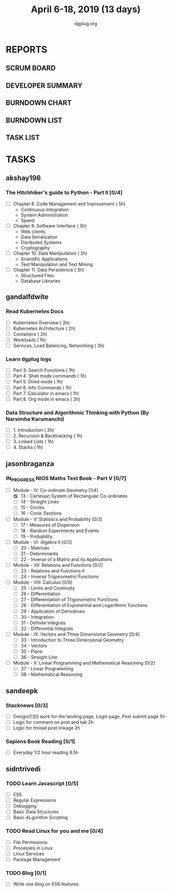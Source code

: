 #+TITLE: April 6-18, 2019 (13 days)
#+AUTHOR: dgplug.org
#+EMAIL: users@lists.dgplug.org
#+PROPERTY: Effort_ALL 0 0:05 0:10 0:30 1:00 2:00 3:00 4:00
#+COLUMNS: %35ITEM %TASKID %OWNER %3PRIORITY %TODO %5ESTIMATED{+} %3ACTUAL{+}
* REPORTS
** SCRUM BOARD
#+BEGIN: block-update-board
#+END:
** DEVELOPER SUMMARY
#+BEGIN: block-update-summary
#+END:
** BURNDOWN CHART
#+BEGIN: block-update-graph
#+END:
** BURNDOWN LIST
#+PLOT: title:"Burndown" ind:1 deps:(3 4) set:"term dumb" set:"xtics scale 0.5" set:"ytics scale 0.5" file:"burndown.plt" set:"xrange [0:17]"
#+BEGIN: block-update-burndown
#+END:
** TASK LIST
#+BEGIN: columnview :hlines 2 :maxlevel 5 :id "TASKS"
#+END:
* TASKS
  :PROPERTIES:
  :ID:       TASKS
  :SPRINTLENGTH: 13
  :SPRINTSTART: <2019-04-06 Sat>
  :wpd-akshay196: 1
  :wpd-gandalfdwite: 2
  :wpd-jasonbraganza: 3
  :wpd-sandeepk: 1.2
  :wpd-sidntrivedi: 1
  :END:
** akshay196
*** The Hitchhiker's guide to Python - Part II [0/4]
    :PROPERTIES:
    :ESTIMATED: 13
    :ACTUAL:
    :OWNER: akshay196
    :ID: READ.1553004553
    :TASKID: READ.1553004553
    :END:
     - [ ] Chapter 8. Code Management and Improvement  ( 5h)
       - Continuous Integration
       - System Administration
       - Speed
     - [ ] Chapter 9. Software Interface               ( 3h)
       - Web clients
       - Data Serialization
       - Disributed Systems
       - Cryptography
     - [ ] Chapter 10. Data Manipulation               ( 2h)
       - Scientific Applications
       - Text Manipulation and Text Mining
     - [ ] Chapter 11. Data Persistence                ( 3h)
       - Structured Files
       - Database Libraries

** gandalfdwite
*** Read Kubernetes Docs
   :PROPERTIES:
   :ESTIMATED: 10
   :ACTUAL:
   :OWNER: gandalfdwite
   :ID: READ.1554610265
   :TASKID: READ.1554610265
   :END:
   - [ ] Kubernetes Overview                      ( 2h)
   - [ ] Kubernetes Architecture                  ( 2h)
   - [ ] Containers                               ( 2h)
   - [ ] Workloads                                ( 1h)
   - [ ] Services, Load Balancing, Networking     ( 3h)
*** Learn dgplug logs
   :PROPERTIES:
   :ESTIMATED: 7
   :ACTUAL:
   :OWNER: gandalfdwite
   :ID: READ.1554610334
   :TASKID: READ.1554610334
   :END:
     - [ ] Part 3. Search Functions      ( 1h)
     - [ ] Part 4. Shell mode commands   ( 1h)
     - [ ] Part 5. Dired mode            ( 1h)
     - [ ] Part 6. Info Commands         ( 1h)
     - [ ] Part 7. Calculator in emacs   ( 1h)
     - [ ] Part 8. Org mode in emacs     ( 2h)
*** Data Structure and Algorithmic Thinking with Python (By Narsimha Karumanchi)
   :PROPERTIES:
   :ESTIMATED: 5
   :ACTUAL:
   :OWNER: gandalfdwite
   :ID: READ.1554610422
   :TASKID: READ.1554610422
   :END:
    - [ ] 1. Introduction                      ( 2h)
    - [ ] 2. Recursion & Backtracking          ( 1h)
    - [ ] 3. Linked Lists                      ( 1h)
    - [ ] 4. Stacks                            ( 1h)

** jasonbraganza
*** IN_PROGRESS NIOS Maths Text Book - Part V [0/7]
   :PROPERTIES:
   :ESTIMATED: 39
   :ACTUAL:   5.95
   :OWNER: jasonbraganza
   :ID: READ.1552291497
   :TASKID: READ.1552291497
   :END:
   :LOGBOOK:
   CLOCK: [2019-04-08 Mon 10:00]--[2019-04-08 Mon 12:53] =>  2:53
   CLOCK: [2019-04-07 Sun 14:44]--[2019-04-07 Sun 16:25] =>  1:41
   CLOCK: [2019-04-07 Sun 11:46]--[2019-04-07 Sun 13:09] =>  1:23
   :END:
    - [-] Module - IV: Co-ordinate Geometry [1/4]
      - [X] 13 - Cartesian System of Rectangular Co-ordinates
      - [ ] 14 - Straight Lines
      - [ ] 15 - Circles
      - [ ] 16 - Conic Sections
    - [ ] Module - V: Statistics and Probability [0/3]
      - [ ] 17 - Measures of Dispersion
      - [ ] 18 - Random Experiments and Events
      - [ ] 19 - Probability
    - [ ] Module - VI: Algebra II [0/3]
      - [ ] 20 - Matrices
      - [ ] 21 - Determinants
      - [ ] 22 - Inverse of a Matrix and its Applications
    - [ ] Module - VII: Relations and Functions [0/2]
      - [ ] 23 - Relations and Functions II
      - [ ] 24 - Inverse Trigonometric Functions
    - [ ] Module - VIII: Calculus [0/8]
      - [ ] 25 -  Limits and Continuity
      - [ ] 26 - Differentiation
      - [ ] 27 - Differentiation of Trigonometric Functions
      - [ ] 28 - Differentiation of Exponential and Logarithmic functions
      - [ ] 29 - Application of Derivatives
      - [ ] 30 - Integration
      - [ ] 31 - Definite Integrals
      - [ ] 32 - Differential Integrals
    - [ ] Module - IX: Vectors and Three Dimensional Geometry [0/4]
      - [ ] 33 - Introduction to Three Dimensional Geometry
      - [ ] 34 - Vectors
      - [ ] 35 - Plane
      - [ ] 36 - Straight Line
    - [ ] Module - X: Linear Programming and Mathematical Reasoning [0/2]
      - [ ] 37 - Linear Programming
      - [ ] 38 - Mathematical Reasoning
** sandeepk
*** Stacknews [0/3]
    :PROPERTIES:
    :ESTIMATED: 9
    :ACTUAL:
    :OWNER: sandeepk
    :ID: DEV.1552226887
    :TASKID: DEV.1552226887
    :END:
    - [ ] Design/CSS work for the landing page, Login page, Post submit page 5h
    - [ ] Logic for comment on post and tab 2h 
    - [ ] Logic for thread post linkage 2h
*** Sapiens Book Reading [0/1]
    :PROPERTIES:
    :ESTIMATED: 6.5
    :ACTUAL:
    :OWNER: sandeepk
    :ID: READ.1554403369
    :TASKID: READ.1554403369
    :END:
    - [ ] Everyday 1/2 hour reading 6.5h

** sidntrivedi
*** TODO Learn Javascript [0/5]
   :PROPERTIES:
   :ESTIMATED: 6
   :ACTUAL:
   :OWNER: sidntrivedi
   :ID: READ.1554709767
   :TASKID: READ.1554709767
   :END:
   - [ ] ES6
   - [ ] Regular Expressions
   - [ ] Debugging
   - [ ] Basic Data Structures
   - [ ] Basic ALgorithm Scripting
*** TODO Read Linux for you and me [0/4]
   :PROPERTIES:
   :ESTIMATED: 5
   :ACTUAL:
   :OWNER: sidntrivedi
   :ID: READ.1554709804
   :TASKID: READ.1554709804
   :END:
   - [ ] File Permissions
   - [ ] Processes in Linux
   - [ ] Linux Services
   - [ ] Package Management
*** TODO Blog [0/1]
    :PROPERTIES:
    :ESTIMATED: 2
    :ACTUAL:
    :OWNER: sidntrivedi
    :ID: WRITE.1539072660
    :TASKID: WRITE.1539072660
    :END:      
    - [ ] Write one blog on ES6 features.
